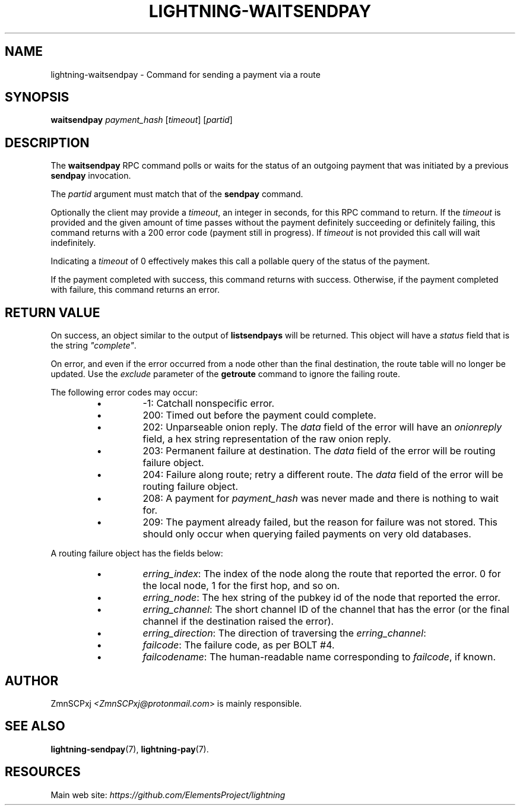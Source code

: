 .TH "LIGHTNING-WAITSENDPAY" "7" "" "" "lightning-waitsendpay"
.SH NAME
lightning-waitsendpay - Command for sending a payment via a route
.SH SYNOPSIS

\fBwaitsendpay\fR \fIpayment_hash\fR [\fItimeout\fR] [\fIpartid\fR]

.SH DESCRIPTION

The \fBwaitsendpay\fR RPC command polls or waits for the status of an
outgoing payment that was initiated by a previous \fBsendpay\fR
invocation\.


The \fIpartid\fR argument must match that of the \fBsendpay\fR command\.


Optionally the client may provide a \fItimeout\fR, an integer in seconds,
for this RPC command to return\. If the \fItimeout\fR is provided and the
given amount of time passes without the payment definitely succeeding or
definitely failing, this command returns with a 200 error code (payment
still in progress)\. If \fItimeout\fR is not provided this call will wait
indefinitely\.


Indicating a \fItimeout\fR of 0 effectively makes this call a pollable query
of the status of the payment\.


If the payment completed with success, this command returns with
success\. Otherwise, if the payment completed with failure, this command
returns an error\.

.SH RETURN VALUE

On success, an object similar to the output of \fBlistsendpays\fR will be
returned\. This object will have a \fIstatus\fR field that is the string
\fI"complete"\fR\.


On error, and even if the error occurred from a node other than the
final destination, the route table will no longer be updated\. Use the
\fIexclude\fR parameter of the \fBgetroute\fR command to ignore the failing
route\.


The following error codes may occur:

.RS
.IP \[bu]
-1: Catchall nonspecific error\.
.IP \[bu]
200: Timed out before the payment could complete\.
.IP \[bu]
202: Unparseable onion reply\. The \fIdata\fR field of the error will
have an \fIonionreply\fR field, a hex string representation of the raw
onion reply\.
.IP \[bu]
203: Permanent failure at destination\. The \fIdata\fR field of the error
will be routing failure object\.
.IP \[bu]
204: Failure along route; retry a different route\. The \fIdata\fR field
of the error will be routing failure object\.
.IP \[bu]
208: A payment for \fIpayment_hash\fR was never made and there is
nothing to wait for\.
.IP \[bu]
209: The payment already failed, but the reason for failure was not
stored\. This should only occur when querying failed payments on very
old databases\.

.RE

A routing failure object has the fields below:

.RS
.IP \[bu]
\fIerring_index\fR: The index of the node along the route that reported
the error\. 0 for the local node, 1 for the first hop, and so on\.
.IP \[bu]
\fIerring_node\fR: The hex string of the pubkey id of the node that
reported the error\.
.IP \[bu]
\fIerring_channel\fR: The short channel ID of the channel that has the
error (or the final channel if the destination raised the error)\.
.IP \[bu]
\fIerring_direction\fR: The direction of traversing the
\fIerring_channel\fR:
.IP \[bu]
\fIfailcode\fR: The failure code, as per BOLT #4\.
.IP \[bu]
\fIfailcodename\fR: The human-readable name corresponding to \fIfailcode\fR,
if known\.

.RE
.SH AUTHOR

ZmnSCPxj \fI<ZmnSCPxj@protonmail.com\fR> is mainly responsible\.

.SH SEE ALSO

\fBlightning-sendpay\fR(7), \fBlightning-pay\fR(7)\.

.SH RESOURCES

Main web site: \fIhttps://github.com/ElementsProject/lightning\fR

